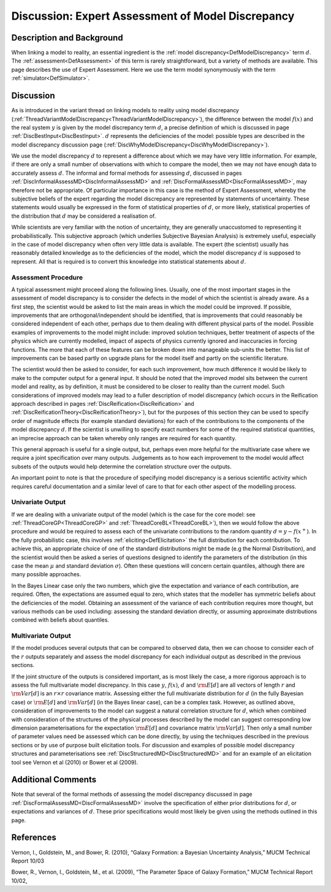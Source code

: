 .. _DiscExpertAssessMD:

Discussion: Expert Assessment of Model Discrepancy
==================================================

Description and Background
--------------------------

When linking a model to reality, an essential ingredient is the :ref:`model
discrepancy<DefModelDiscrepancy>` term :math:`d`. The
:ref:`assessment<DefAssessment>` of this term is rarely
straightforward, but a variety of methods are available. This page
describes the use of Expert Assessment. Here we use the term model
synonymously with the term :ref:`simulator<DefSimulator>`.

Discussion
----------

As is introduced in the variant thread on linking models to reality
using model discrepancy
(:ref:`ThreadVariantModelDiscrepancy<ThreadVariantModelDiscrepancy>`),
the difference between the model :math:`f(x)` and the real system
:math:`y` is given by the model discrepancy term :math:`d`, a
precise definition of which is discussed in page
:ref:`DiscBestInput<DiscBestInput>`. :math:`d` represents the
deficiencies of the model: possible types are described in the model
discrepancy discussion page
(:ref:`DiscWhyModelDiscrepancy<DiscWhyModelDiscrepancy>`).

We use the model discrepancy :math:`d` to represent a difference
about which we may have very little information. For example, if there
are only a small number of observations with which to compare the model,
then we may not have enough data to accurately assess :math:`d`.
The informal and formal methods for assessing :math:`d`, discussed
in pages :ref:`DiscInformalAssessMD<DiscInformalAssessMD>` and
:ref:`DiscFormalAssessMD<DiscFormalAssessMD>`, may therefore not be
appropriate. Of particular importance in this case is the method of
Expert Assessment, whereby the subjective beliefs of the expert
regarding the model discrepancy are represented by statements of
uncertainty. These statements would usually be expressed in the form of
statistical properties of :math:`d`, or more likely, statistical
properties of the distribution that :math:`d` may be considered a
realisation of.

While scientists are very familiar with the notion of uncertainty, they
are generally unaccustomed to representing it probabilistically. This
subjective approach (which underlies Subjective Bayesian Analysis) is
extremely useful, especially in the case of model discrepancy when often
very little data is available. The expert (the scientist) usually has
reasonably detailed knowledge as to the deficiencies of the model, which
the model discrepancy :math:`d` is supposed to represent. All that
is required is to convert this knowledge into statistical statements
about :math:`d`.

Assessment Procedure
~~~~~~~~~~~~~~~~~~~~

A typical assessment might proceed along the following lines. Usually,
one of the most important stages in the assessment of model discrepancy
is to consider the defects in the model of which the scientist is
already aware. As a first step, the scientist would be asked to list the
main areas in which the model could be improved. If possible,
improvements that are orthogonal/independent should be identified, that
is improvements that could reasonably be considered independent of each
other, perhaps due to them dealing with different physical parts of the
model. Possible examples of improvements to the model might include:
improved solution techniques, better treatment of aspects of the physics
which are currently modelled, impact of aspects of physics currently
ignored and inaccuracies in forcing functions. The more that each of
these features can be broken down into manageable sub-units the better.
This list of improvements can be based partly on upgrade plans for the
model itself and partly on the scientific literature.

The scientist would then be asked to consider, for each such
improvement, how much difference it would be likely to make to the
computer output for a general input. It should be noted that the
improved model sits between the current model and reality, as by
definition, it must be considered to be closer to reality than the
current model. Such considerations of improved models may lead to a
fuller description of model discrepancy (which occurs in the Reification
approach described in pages :ref:`DiscReification<DiscReification>`
and :ref:`DiscReificationTheory<DiscReificationTheory>`), but for the
purposes of this section they can be used to specify order of magnitude
effects (for example standard deviations) for each of the contributions
to the components of the model discrepancy :math:`d`. If the
scientist is unwilling to specify exact numbers for some of the required
statistical quantities, an imprecise approach can be taken whereby only
ranges are required for each quantity.

This general approach is useful for a single output, but, perhaps even
more helpful for the multivariate case where we require a joint
specification over many outputs. Judgements as to how each improvement
to the model would affect subsets of the outputs would help determine
the correlation structure over the outputs.

An important point to note is that the procedure of specifying model
discrepancy is a serious scientific activity which requires careful
documentation and a similar level of care to that for each other aspect
of the modelling process.

Univariate Output
~~~~~~~~~~~~~~~~~

If we are dealing with a univariate output of the model (which is the
case for the core model: see :ref:`ThreadCoreGP<ThreadCoreGP>` and
:ref:`ThreadCoreBL<ThreadCoreBL>`), then we would follow the above
procedure and would be required to assess each of the univariate
contributions to the random quantity :math:`d=y-f(x^+)`. In the
fully probabilistic case, this involves
:ref:`eliciting<DefElicitation>` the full distribution for each
contribution. To achieve this, an appropriate choice of one of the
standard distributions might be made (e.g the Normal Distribution), and
the scientist would then be asked a series of questions designed to
identify the parameters of the distribution (in this case the mean
:math:`\mu` and standard deviation :math:`\sigma`). Often
these questions will concern certain quantiles, although there are many
possible approaches.

In the Bayes Linear case only the two numbers, which give the
expectation and variance of each contribution, are required. Often, the
expectations are assumed equal to zero, which states that the modeller
has symmetric beliefs about the deficiencies of the model. Obtaining an
assessment of the variance of each contribution requires more thought,
but various methods can be used including: assessing the standard
deviation directly, or assuming approximate distributions combined with
beliefs about quantiles.

Multivariate Output
~~~~~~~~~~~~~~~~~~~

If the model produces several outputs that can be compared to observed
data, then we can choose to consider each of the :math:`r` outputs
separately and assess the model discrepancy for each individual output
as described in the previous sections.

If the joint structure of the outputs is considered important, as is
most likely the case, a more rigorous approach is to assess the full
multivariate model discrepancy. In this case :math:`y`,
:math:`f(x)`, :math:`d` and :math:`{\rm E}[d]` are all
vectors of length :math:`r` and :math:`{\rm Var}[d]` is an
:math:`r\times r` covariance matrix. Assessing either the full
multivariate distribution for :math:`d` (in the fully Bayesian
case) or :math:`{\rm E}[d]` and :math:`{\rm Var}[d]` (in the
Bayes linear case), can be a complex task. However, as outlined above,
consideration of improvements to the model can suggest a natural
correlation structure for :math:`d`, which when combined with
consideration of the structures of the physical processes described by
the model can suggest corresponding low dimension parameterisations for
the expectation :math:`{\rm E}[d]` and covariance matrix
:math:`{\rm Var}[d]`. Then only a small number of parameter values
need be assessed which can be done directly, by using the techniques
described in the previous sections or by use of purpose built
elicitation tools. For discussion and examples of possible model
discrepancy structures and parameterisations see
:ref:`DiscStructuredMD<DiscStructuredMD>` and for an example of an
elicitation tool see Vernon et al (2010) or Bower et al (2009).

Additional Comments
-------------------

Note that several of the formal methods of assessing the model
discrepancy discussed in page
:ref:`DiscFormalAssessMD<DiscFormalAssessMD>` involve the
specification of either prior distributions for :math:`d`, or
expectations and variances of :math:`d`. These prior specifications
would most likely be given using the methods outlined in this page.

References
----------

Vernon, I., Goldstein, M., and Bower, R. (2010), “Galaxy Formation: a
Bayesian Uncertainty Analysis,” MUCM Technical Report 10/03

Bower, R., Vernon, I., Goldstein, M., et al. (2009), “The Parameter
Space of Galaxy Formation,” MUCM Technical Report 10/02,
